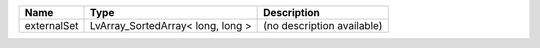 

=========== ================================= ========================== 
Name        Type                              Description                
=========== ================================= ========================== 
externalSet LvArray_SortedArray< long, long > (no description available) 
=========== ================================= ========================== 


